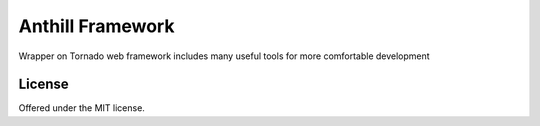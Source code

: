 Anthill Framework
==================================================
Wrapper on Tornado web framework includes many useful tools for more comfortable development

License
---------------------------------------------
Offered under the MIT license.
